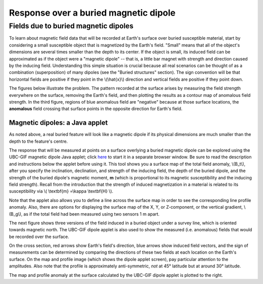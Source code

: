 .. _magnetics_buried_dipole:

Response over a buried magnetic dipole
**************************************

Fields due to buried magnetic dipoles 
=====================================

To learn about magnetic field data that will be recorded at Earth's surface over buried susceptible material, start by considering a small susceptible object that is magnetized by the Earth's field. "Small" means that all of the object's dimensions are several times smaller than the depth to its center. If the object is small, its induced field can be approximated as if the object were a "magnetic dipole" -- that is, a little bar magnet with strength and direction caused by the inducing field. Understanding this simple situation is crucial because all real scenarios can be thought of as a combination (superposition) of many dipoles (see the "Buried structures" section). The sign convention will be that horizontal fields are positive if they point in the \\(\\hat{x}\\) direction and vertical fields are positive if they point down.

The figures below illustrate the problem. The pattern recorded at the surface arises by measuring the field strength everywhere on the surface, removing the Earth's field, and then plotting the results as a contour map of anomalous field strength. In the third figure, regions of blue anomalous field are "negative" because at those surface locations, the **anomalous** field crossing that surface points in the opposite direction for Earth's field.

.. raw:: html
    :file: buried_dipole.html

Magnetic dipoles: a Java applet
-------------------------------


As noted above, a real buried feature will look like a magnetic dipole if its physical dimensions are much smaller than the depth to the feature's centre.

The response that will be measured at points on a surface overlying a buried magnetic dipole can be explored using the UBC-GIF magnetic dipole Java applet; click here_ to start it in a separate browser window. Be sure to read the description and instructions below the applet before using it. This tool shows you a surface map of the total field anomaly, \\(B_t\\), after you specify the inclination, declination, and strength of the inducing field, the depth of the buried dipole, and the strength of the buried dipole's magnetic moment, **m** (which is proportional to its magnetic susceptibility and the inducing field strength). Recall from the introduction that the strength of induced magnetization in a material is related to its susceptibility via \\( \\textbf{m} =\\kappa \\textbf{H} \\). 

.. _here: http://www.eos.ubc.ca/courses/eosc350/content/methods/meth_3/magdipole/dipoleapp.html

Note that the applet also allows you to define a line across the surface map in order to see the corresponding line profile anomaly. Also, there are options for displaying the surface map of the X, Y, or Z-component, or the vertical gradient, \\(B_g\\), as if the total field had been measured using two sensors 1 m apart.

The next figure shows three versions of the field induced in a buried object under a survey line, which is oriented towards magnetic north. The UBC-GIF dipole applet is also used to show the measured (i.e. anomalous) fields that would be recorded over the surface.


On the cross section, red arrows show Earth's field's direction, blue arrows show induced field vectors, and the sign of measurements can be determined by comparing the directions of these two fields at each location on the Earth's surface. On the map and profile image (which shows the dipole applet screen), pay particular attention to the amplitudes. Also note that the profile is approximately anti-symmetric, *not* at 45° latitude but at around 30° latitude.

.. raw:: html
    :file: buried_dipole2.html

The map and profile anomaly at the surface calculated by the UBC-GIF dipole applet is plotted to the right.
   
